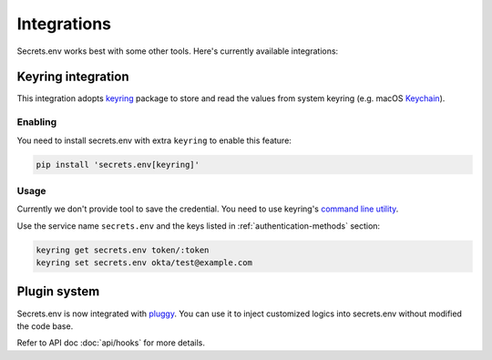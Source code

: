 Integrations
============

Secrets.env works best with some other tools. Here's currently available integrations:

.. _keyring-integration:

Keyring integration
-------------------

This integration adopts `keyring`_ package to store and read the values from system keyring (e.g. macOS `Keychain`_).

Enabling
^^^^^^^^

You need to install secrets.env with extra ``keyring`` to enable this feature:

.. code-block:: bash

    pip install 'secrets.env[keyring]'

Usage
^^^^^

Currently we don't provide tool to save the credential. You need to use keyring's `command line utility`_.

Use the service name ``secrets.env`` and the keys listed in :ref:`authentication-methods` section:

.. code-block:: bash

   keyring get secrets.env token/:token
   keyring set secrets.env okta/test@example.com

.. _keyring: https://keyring.readthedocs.io/en/latest/
.. _Keychain: https://en.wikipedia.org/wiki/Keychain_%28software%29
.. _command line utility: https://keyring.readthedocs.io/en/latest/#command-line-utility


Plugin system
-------------

Secrets.env is now integrated with `pluggy <https://pluggy.readthedocs.io/en/stable/>`_.
You can use it to inject customized logics into secrets.env without modified the code base.

Refer to API doc :doc:`api/hooks` for more details.
